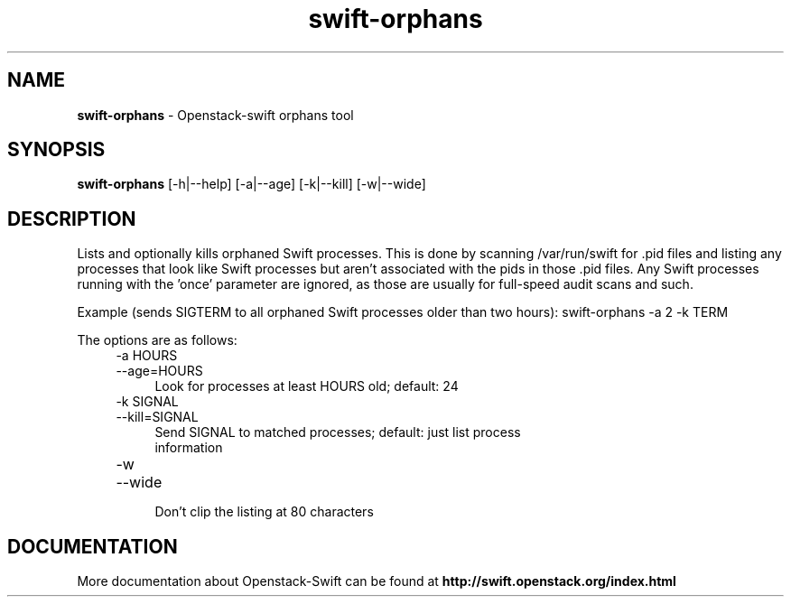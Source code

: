 .\"
.\" Author: Joao Marcelo Martins <marcelo.martins@rackspace.com> or <btorch@gmail.com>
.\" Copyright (c) 2010-2011 OpenStack, LLC.
.\"
.\" Licensed under the Apache License, Version 2.0 (the "License");
.\" you may not use this file except in compliance with the License.
.\" You may obtain a copy of the License at
.\"
.\"    http://www.apache.org/licenses/LICENSE-2.0
.\"
.\" Unless required by applicable law or agreed to in writing, software
.\" distributed under the License is distributed on an "AS IS" BASIS,
.\" WITHOUT WARRANTIES OR CONDITIONS OF ANY KIND, either express or
.\" implied.
.\" See the License for the specific language governing permissions and
.\" limitations under the License.
.\"  
.TH swift-orphans 1 "3/15/2012" "Linux" "OpenStack Swift"

.SH NAME 
.LP
.B swift-orphans
\- Openstack-swift orphans tool

.SH SYNOPSIS
.LP
.B swift-orphans 
[-h|--help] [-a|--age] [-k|--kill] [-w|--wide]


.SH DESCRIPTION 
.PP
Lists and optionally kills orphaned Swift processes. This is done by scanning
/var/run/swift for .pid files and listing any processes that look like Swift
processes but aren't associated with the pids in those .pid files. Any Swift
processes running with the 'once' parameter are ignored, as those are usually
for full-speed audit scans and such.

Example (sends SIGTERM to all orphaned Swift processes older than two hours): 
swift-orphans -a 2 -k TERM

The options are as follows:

.RS 4
.PD 0
.IP "-a HOURS"
.IP "--age=HOURS"
.RS 4
.IP "Look for processes at least HOURS old; default: 24"
.RE
.IP "-k SIGNAL"
.IP "--kill=SIGNAL"
.RS 4
.IP "Send SIGNAL to matched processes; default: just list process information"
.RE
.IP "-w"
.IP "--wide"
.RS 4
.IP "Don't clip the listing at 80 characters"
.RE
.PD
.RE

    
.SH DOCUMENTATION
.LP
More documentation about Openstack-Swift can be found at 
.BI http://swift.openstack.org/index.html

